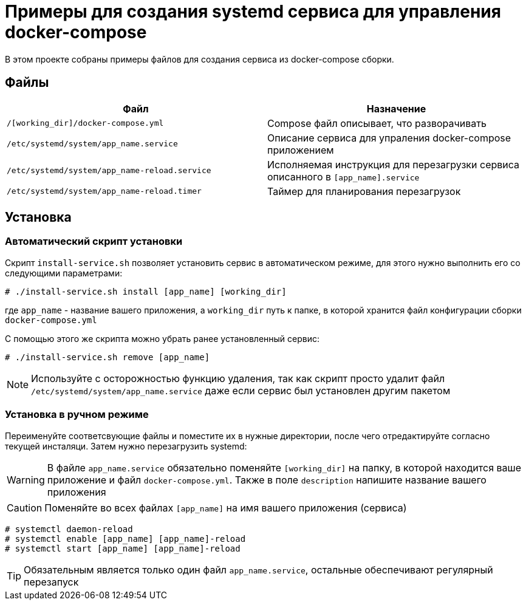 = Примеры для создания systemd сервиса для управления docker-compose
:icons: font

В этом проекте собраны примеры файлов для создания сервиса из docker-compose сборки.

== Файлы

[cols=2*,options="header"]
|===
| Файл | Назначение
| `/[working_dir]/docker-compose.yml` | Compose файл описывает, что разворачивать
| `/etc/systemd/system/app_name.service` | Описание сервиса для упраления docker-compose приложением
| `/etc/systemd/system/app_name-reload.service` | Исполняемая инструкция для перезагрузки сервиса описанного в `[app_name].service`
| `/etc/systemd/system/app_name-reload.timer` | Таймер для планирования перезагрузок
|===

== Установка

=== Автоматический скрипт установки

Скрипт `install-service.sh` позволяет установить сервис в автоматическом режиме, для этого нужно
выполнить его со следующими параметрами:

[source,bash]
....
# ./install-service.sh install [app_name] [working_dir]
....

где `app_name` - название вашего приложения, а `working_dir` путь к папке, в которой
хранится файл конфигурации сборки `docker-compose.yml`

С помощью этого же скрипта можно убрать ранее установленный сервис:

[source,bash]
....
# ./install-service.sh remove [app_name]
....

NOTE: Используйте с осторожностью функцию удаления, так как скрипт просто удалит файл
`/etc/systemd/system/app_name.service` даже если сервис был установлен другим пакетом

=== Установка в ручном режиме

Переименуйте соответсвующие файлы и поместите их в нужные директории, после чего отредактируйте согласно текущей инсталяци.
Затем нужно перезагрузить systemd:

WARNING: В файле `app_name.service` обязательно поменяйте `[working_dir]` на папку,
в которой находится ваше приложение и файл `docker-compose.yml`. Также в поле `description`
напишите название вашего приложения

CAUTION: Поменяйте во всех файлах `[app_name]` на имя вашего приложения (сервиса)

[source,bash]
....
# systemctl daemon-reload
# systemctl enable [app_name] [app_name]-reload
# systemctl start [app_name] [app_name]-reload
....

TIP: Обязательным является только один файл `app_name.service`, остальные
обеспечивают регулярный перезапуск
